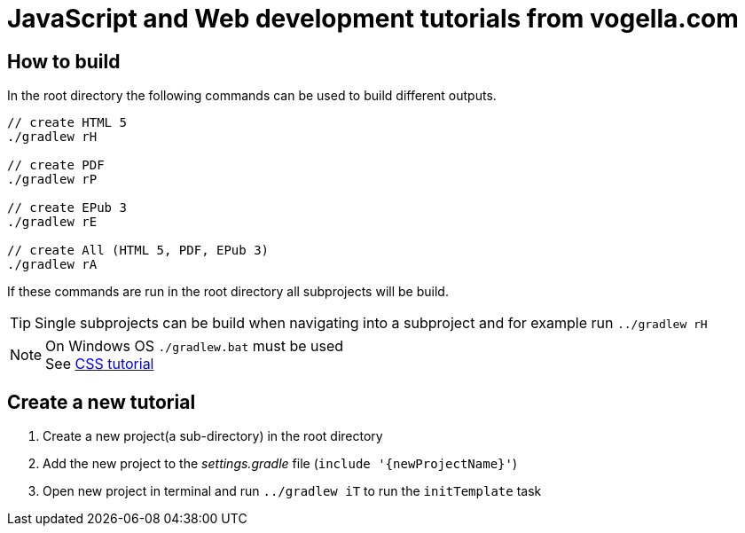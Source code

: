 = JavaScript and Web development tutorials from vogella.com

== How to build

In the root directory the following commands can be used to build different outputs.

[source, terminal]
----
// create HTML 5
./gradlew rH

// create PDF
./gradlew rP

// create EPub 3
./gradlew rE

// create All (HTML 5, PDF, EPub 3)
./gradlew rA
----

If these commands are run in the root directory all subprojects will be build.


TIP: Single subprojects can be build when navigating into a subproject and for example run `../gradlew rH`


NOTE: On Windows OS `./gradlew.bat` must be used +
See http://www.vogella.com/tutorials/CSS/article.html[CSS tutorial]

== Create a new tutorial

1. Create a new project(a sub-directory) in the root directory
2. Add the new project to the _settings.gradle_ file (`include '{newProjectName}'`)
3. Open new project in terminal and run `../gradlew iT` to run the `initTemplate` task
